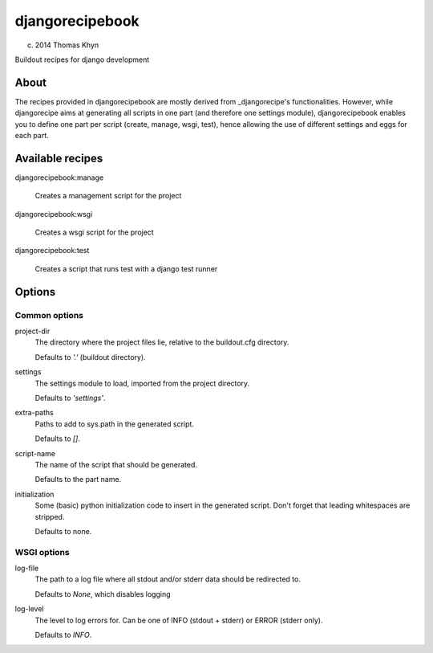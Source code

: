 djangorecipebook
================

(c) 2014 Thomas Khyn

Buildout recipes for django development


About
-----

The recipes provided in djangorecipebook are mostly derived from
_djangorecipe's functionalities. However, while djangorecipe aims at generating
all scripts in one part (and therefore one settings module), djangorecipebook
enables you to define one part per script (create, manage, wsgi, test), hence
allowing the use of different settings and eggs for each part.

.. _djangorecipe: https://github.com/rvanlaar/djangorecipe

Available recipes
-----------------

djangorecipebook:manage

   Creates a management script for the project

djangorecipebook:wsgi

   Creates a wsgi script for the project

djangorecipebook:test

   Creates a script that runs test with a django test runner


Options
-------

Common options
..............

project-dir
   The directory where the project files lie, relative to the buildout.cfg
   directory.

   Defaults to `'.'` (buildout directory).

settings
   The settings module to load, imported from the project directory.

   Defaults to `'settings'`.

extra-paths
   Paths to add to sys.path in the generated script.

   Defaults to `[]`.

script-name
   The name of the script that should be generated.

   Defaults to the part name.

initialization
   Some (basic) python initialization code to insert in the generated script.
   Don't forget that leading whitespaces are stripped.

   Defaults to none.


WSGI options
............

log-file
   The path to a log file where all stdout and/or stderr data should be
   redirected to.

   Defaults to `None`, which disables logging

log-level
   The level to log errors for. Can be one of INFO (stdout + stderr) or
   ERROR (stderr only).

   Defaults to `INFO`.

